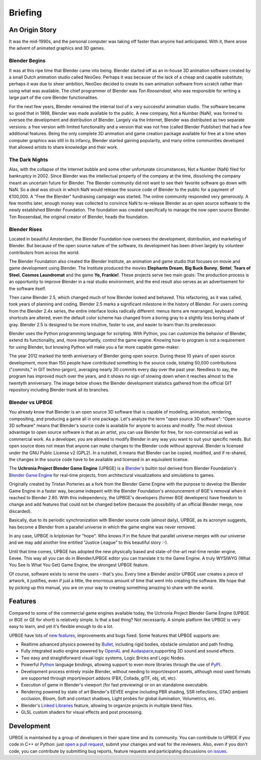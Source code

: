 
*********
Briefing
*********

An Origin Story
---------------

It was the mid-1990s, and the personal computer was taking off faster than anyone had anticipated. 
With it, there arose the advent of animated graphics and 3D games.

Blender Begins
^^^^^^^^^^^^^^

It was at this ripe time that Blender came into being. Blender started off as an in-house 3D animation software created by a 
small Dutch animation studio called NeoGeo. Perhaps it was because of the lack of a cheap and capable substitute; 
perhaps it was due to sheer ambition, NeoGeo decided to create its own animation software from scratch rather than using what was available. 
The chief programmer of Blender was *Ton Roosendaal*, who was responsible for writing a large part of the core Blender functionalities.

For the next few years, Blender remained the internal tool of a very successful animation studio. 
The software became so good that in 1998, Blender was made available to the public. A new company, Not a Number (NaN), 
was formed to oversee the development and distribution of Blender. Largely via the Internet, 
Blender was distributed as two separate versions: a free version with limited functionality and a version that was not 
free (called Blender Publisher) that had a few additional features. Being the only complete 3D animation and game creation 
package available for free at a time when computer graphics was still in its infancy, Blender started gaining popularity, 
and many online communities developed that allowed artists to share knowledge and their work.

.. image:: /images/Chapter1/Fig01-01.jpg
   :align: center

The Dark Nights
^^^^^^^^^^^^^^^

Alas, with the collapse of the Internet bubble and some other unfortunate circumstances, Not a Number (NaN) filed 
for bankruptcy in 2002. Since Blender was the intellectual property of the company at the time, dissolving the company meant an 
uncertain future for Blender. The Blender community did not want to see their favorite software go down with NaN. So a deal was struck 
in which NaN would release the source code of Blender to the public for a payment of €100,000. A "Free the Blender" fundraising 
campaign was started. The online community responded very generously. A few months later, enough money was collected to convince NaN 
to re-release Blender as an open source software to the newly established Blender Foundation. The foundation was created 
specifically to manage the now open source Blender. Ton Roosendaal, the original creator of Blender, heads the foundation.

Blender Rises
^^^^^^^^^^^^^

Located in beautiful Amsterdam, the Blender Foundation now oversees the development, distribution, and marketing of Blender. 
But because of the open source nature of the software, its development has been driven largely by volunteer contributors from across the world.

The Blender Foundation also created the Blender Institute, an animation and game studio that focuses on movie and game development 
using Blender. The Institute produced the movies **Elephants Dream**, **Big Buck Bunny**, **Sintel**, **Tears of Steel**, **Cosmos Laundromat** and the 
game **Yo, Frankie!**. These projects serve two main goals: The production process is an opportunity to improve Blender in a real studio environment, 
and the end result also serves as an advertisement for the software itself.

.. image:: /images/Chapter1/Fig01-02.jpg
   :align: center
   
Then came Blender 2.5, which changed much of how Blender looked and behaved. This refactoring, as it was called, took years of planning and coding. 
Blender 2.5 marks a significant milestone in the history of Blender. For users coming from the Blender 2.4x series, the entire interface looks 
radically different: menus items are rearranged, keyboard shortcuts are altered, even the default color scheme has changed from a boring gray to a 
slightly less boring shade of gray.  Blender 2.5 is designed to be more intuitive, faster to use, and easier to learn than its predecessor.

Blender uses the Python programming language for scripting. With Python, you can customize the behavior of Blender, extend its functionality, and, 
more importantly, control the game engine. Knowing how to program is not a requirement for using Blender, but knowing Python will make 
you a far more capable game-maker.

.. image:: /images/Chapter1/Fig01-03.png
   :width: 50%
   :align: left

The year 2012 marked the tenth anniversary of Blender going open source. During these 10 years of open source development, more than 150 people 
have contributed something to the source code, totaling 50,000 contributions ("commits," in GIT techno-jargon), averaging nearly 30 commits
every day over the past year. Needless to say, the program has improved much over the years, and it shows no sign of slowing down when it reaches almost
to the twentyth anniversary. The image below shows the Blender development statistics gathered from the official GIT repository including Blender
trunk all its branches.

Blender vs UPBGE
^^^^^^^^^^^^^^^^

You already know that Blender is an open source 3D software that is capable of modeling, animation, rendering, compositing, and producing a game all in one package. 
Let's analyze the term "open source 3D software": "Open source 3D software" means that Blender's source code is available for anyone to access and modify. 
The most obvious advantage to open source software is that as an artist, you can use Blender for free, for non-commercial as well as commercial work. 
As a developer, you are allowed to modify Blender in any way you want to suit your specific needs. But open source does not mean that anyone 
can make changes to the Blender code without approval. Blender is licensed under the GNU Public License v2 (GPL2). In a nutshell, it means that Blender can be 
copied, modified, and if re-shared, the changes in the source code have to be available and licensed in an equivalent license.

The **Uchronia Project Blender Game Engine** (UPBGE) is a `Blender <https://www.blender.org/>`__'s builtin tool derived from Blender Foundation's 
`Blender Game Engine <https://en.wikipedia.org/wiki/Blender_Game_Engine/>`__ for real-time projects, from architectural visualizations and simulations to games.

Originally created by Tristan Porteries as a fork from the Blender Game Engine with the purpose to develop the Blender Game Engine in a faster way, 
became indepent with the Blender Foundation's announcement of BGE's removal when it reached to Blender 2.80. With this independency,
the UPBGE's developers (former BGE developers) have freedom to change and add features that could not be changed before (because the possibility of 
an official Blender merge, now discarded).

Basically, due to its periodic synchronization with Blender source code (almost daily), UPBGE, as its acronym suggests, has become a Blender from a parallel universe 
in which the game engine was never removed.

In any case, UPBGE is kriptonian for "hope". Who knows if in the future that parallel universe merges with our universe and we may add another line entitled "Justice League" 
to this beautiful story :-).

Until that time comes, UPBGE has adopted the new physically based and state-of-the-art real-time render engine, Eevee. This way all you can do in Blender/UPBGE editor you
can translate it to the Game Engine. A truly WYSIWYG (What You See Is What You Get) Game Engine, the strongest UPBGE feature.

Of course, software exists to serve the users - that's you. Every time a Blender and/or UPBGE user creates a piece of artwork, it justifies, even if just a little, 
the enormous amount of time that went into creating the software. We hope that by picking up this manual, you are on your way to creating something 
amazing to share with the world.


Features
--------

Compared to some of the commercial game engines available today, the Uchronia Project Blender Game Engine (UPBGE or BGE or GE for short) is relatively simple. 
Is that a bad thing? Not necessarily. A simple platform like UPBGE is very easy to learn, and yet it's flexible enough to do a lot.

UPBGE have lots of `new features <https://github.com/UPBGE/upbge/wiki/Release-notes>`__, 
improvements and bugs fixed. Some features that UPBGE supports are:

- Realtime advanced physics powered by `Bullet <https://github.com/bulletphysics/bullet3>`__, including rigid bodies, obstacle simulation and path finding.
- Fully integrated audio engine powered by `OpenAL <https://www.openal.org/>`__ and `Audaspace <https://github.com/neXyon/audaspace/>`__,supporting 3D sound and sound effects.
- Two easy and straightforward visual logic systems, Logic Bricks and Logic Nodes.
- Powerful `Python <https://www.python.org/>`__ language bindings, allowing support to even more libraries through the use of `PyPI <https://pypi.org/>`__.
- Development process entirely inside Blender, without needing to import/export assets, although most used formats are supported through import/export addons (FBX, Collada, glTF, obj, stl, etc).
- Execution of game in Blender's viewport (for fast previewing) or on an standalone executable.
- Rendering powered by state of art Blender's EEVEE engine including PBR shading, SSR reflections, GTAO ambient occlusion, Bloom, Soft and contact shadows, Light probes for global ilumination, Volumetrics, etc.
- Blender's `Linked Libraries <https://docs.blender.org/manual/en/dev/data_system/linked_libraries.html>`__ feature, allowing to organize projects in multiple blend files.
- GLSL custom shaders for visual effects and post processing.


Development
-----------

UPBGE is maintained by a group of developers in their spare time and its community. You 
can contribute to UPBGE if you code in C++ or Python: just `open a pull request <https://github.com/UPBGE/upbge/pulls>`__, 
submit your changes and wait for the reviewers. Also, even if you don't code, you can 
contribute by submitting bug reports, feature requests and participating discussions 
`on issues <https://github.com/UPBGE/upbge/issues>`__.
